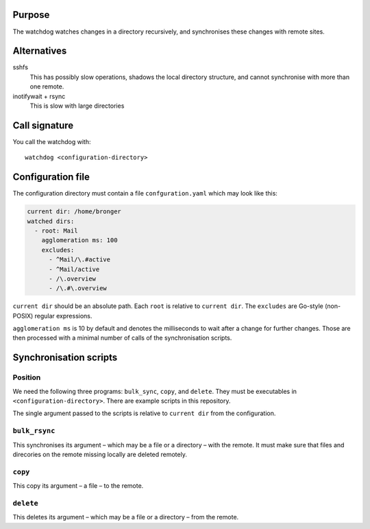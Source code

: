 Purpose
=======

The watchdog watches changes in a directory recursively, and synchronises these
changes with remote sites.


Alternatives
============

sshfs
  This has possibly slow operations, shadows the local directory structure, and
  cannot synchronise with more than one remote.

inotifywait + rsync
  This is slow with large directories


Call signature
==============

You call the watchdog with::

  watchdog <configuration-directory>


Configuration file
==================

The configuration directory must contain a file ``confguration.yaml`` which may
look like this:

.. code-block:: yaml

  current dir: /home/bronger
  watched dirs:
    - root: Mail
      agglomeration ms: 100
      excludes:
        - ^Mail/\.#active
        - ^Mail/active
        - /\.overview
        - /\.#\.overview

``current dir`` should be an absolute path.  Each ``root`` is relative to
``current dir``.  The ``excludes`` are Go-style (non-POSIX) regular expressions.

``agglomeration ms`` is 10 by default and denotes the milliseconds to wait
after a change for further changes.  Those are then processed with a minimal
number of calls of the synchronisation scripts.


Synchronisation scripts
=======================

Position
--------

We need the following three programs: ``bulk_sync``, ``copy``, and ``delete``.
They must be executables in ``<configuration-directory>``.  There are example
scripts in this repository.

The single argument passed to the scripts is relative to ``current dir`` from
the configuration.


``bulk_rsync``
--------------

This synchronises its argument – which may be a file or a directory – with the
remote.  It must make sure that files and direcories on the remote missing
locally are deleted remotely.


``copy``
--------

This copy its argument – a file – to the remote.


``delete``
----------

This deletes its argument – which may be a file or a directory – from the remote.
